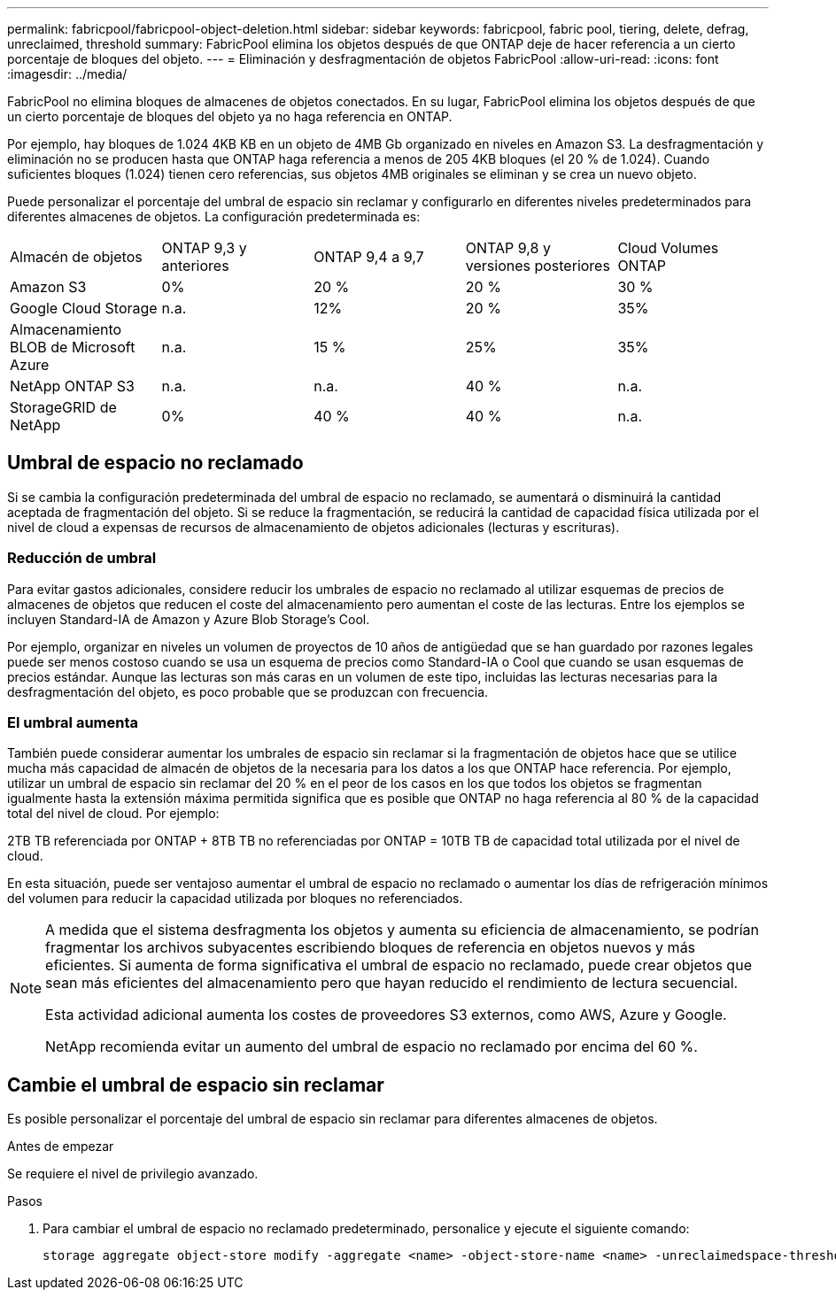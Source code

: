 ---
permalink: fabricpool/fabricpool-object-deletion.html 
sidebar: sidebar 
keywords: fabricpool, fabric pool, tiering, delete, defrag, unreclaimed, threshold 
summary: FabricPool elimina los objetos después de que ONTAP deje de hacer referencia a un cierto porcentaje de bloques del objeto. 
---
= Eliminación y desfragmentación de objetos FabricPool
:allow-uri-read: 
:icons: font
:imagesdir: ../media/


[role="lead"]
FabricPool no elimina bloques de almacenes de objetos conectados. En su lugar, FabricPool elimina los objetos después de que un cierto porcentaje de bloques del objeto ya no haga referencia en ONTAP.

Por ejemplo, hay bloques de 1.024 4KB KB en un objeto de 4MB Gb organizado en niveles en Amazon S3. La desfragmentación y eliminación no se producen hasta que ONTAP haga referencia a menos de 205 4KB bloques (el 20 % de 1.024). Cuando suficientes bloques (1.024) tienen cero referencias, sus objetos 4MB originales se eliminan y se crea un nuevo objeto.

Puede personalizar el porcentaje del umbral de espacio sin reclamar y configurarlo en diferentes niveles predeterminados para diferentes almacenes de objetos. La configuración predeterminada es:

|===


| Almacén de objetos | ONTAP 9,3 y anteriores | ONTAP 9,4 a 9,7 | ONTAP 9,8 y versiones posteriores | Cloud Volumes ONTAP 


 a| 
Amazon S3
 a| 
0%
 a| 
20 %
 a| 
20 %
 a| 
30 %



 a| 
Google Cloud Storage
 a| 
n.a.
 a| 
12%
 a| 
20 %
 a| 
35%



 a| 
Almacenamiento BLOB de Microsoft Azure
 a| 
n.a.
 a| 
15 %
 a| 
25%
 a| 
35%



 a| 
NetApp ONTAP S3
 a| 
n.a.
 a| 
n.a.
 a| 
40 %
 a| 
n.a.



 a| 
StorageGRID de NetApp
 a| 
0%
 a| 
40 %
 a| 
40 %
 a| 
n.a.

|===


== Umbral de espacio no reclamado

Si se cambia la configuración predeterminada del umbral de espacio no reclamado, se aumentará o disminuirá la cantidad aceptada de fragmentación del objeto. Si se reduce la fragmentación, se reducirá la cantidad de capacidad física utilizada por el nivel de cloud a expensas de recursos de almacenamiento de objetos adicionales (lecturas y escrituras).



=== Reducción de umbral

Para evitar gastos adicionales, considere reducir los umbrales de espacio no reclamado al utilizar esquemas de precios de almacenes de objetos que reducen el coste del almacenamiento pero aumentan el coste de las lecturas. Entre los ejemplos se incluyen Standard-IA de Amazon y Azure Blob Storage's Cool.

Por ejemplo, organizar en niveles un volumen de proyectos de 10 años de antigüedad que se han guardado por razones legales puede ser menos costoso cuando se usa un esquema de precios como Standard-IA o Cool que cuando se usan esquemas de precios estándar. Aunque las lecturas son más caras en un volumen de este tipo, incluidas las lecturas necesarias para la desfragmentación del objeto, es poco probable que se produzcan con frecuencia.



=== El umbral aumenta

También puede considerar aumentar los umbrales de espacio sin reclamar si la fragmentación de objetos hace que se utilice mucha más capacidad de almacén de objetos de la necesaria para los datos a los que ONTAP hace referencia. Por ejemplo, utilizar un umbral de espacio sin reclamar del 20 % en el peor de los casos en los que todos los objetos se fragmentan igualmente hasta la extensión máxima permitida significa que es posible que ONTAP no haga referencia al 80 % de la capacidad total del nivel de cloud. Por ejemplo:

2TB TB referenciada por ONTAP + 8TB TB no referenciadas por ONTAP = 10TB TB de capacidad total utilizada por el nivel de cloud.

En esta situación, puede ser ventajoso aumentar el umbral de espacio no reclamado o aumentar los días de refrigeración mínimos del volumen para reducir la capacidad utilizada por bloques no referenciados.

[NOTE]
====
A medida que el sistema desfragmenta los objetos y aumenta su eficiencia de almacenamiento, se podrían fragmentar los archivos subyacentes escribiendo bloques de referencia en objetos nuevos y más eficientes. Si aumenta de forma significativa el umbral de espacio no reclamado, puede crear objetos que sean más eficientes del almacenamiento pero que hayan reducido el rendimiento de lectura secuencial.

Esta actividad adicional aumenta los costes de proveedores S3 externos, como AWS, Azure y Google.

NetApp recomienda evitar un aumento del umbral de espacio no reclamado por encima del 60 %.

====


== Cambie el umbral de espacio sin reclamar

Es posible personalizar el porcentaje del umbral de espacio sin reclamar para diferentes almacenes de objetos.

.Antes de empezar
Se requiere el nivel de privilegio avanzado.

.Pasos
. Para cambiar el umbral de espacio no reclamado predeterminado, personalice y ejecute el siguiente comando:
+
[source, cli]
----
storage aggregate object-store modify -aggregate <name> -object-store-name <name> -unreclaimedspace-threshold <%> (0%-99%)
----


